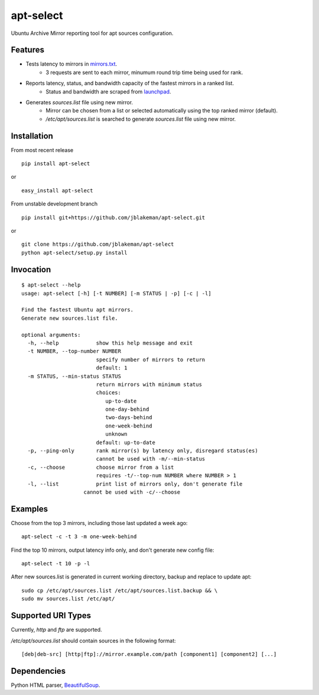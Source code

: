 apt-select
==========

Ubuntu Archive Mirror reporting tool for apt sources configuration.

Features
--------

* Tests latency to mirrors in `mirrors.txt <http://mirrors.ubuntu.com/mirrors.txt/>`_.
    - 3 requests are sent to each mirror, minumum round trip time being used for rank.

* Reports latency, status, and bandwidth capacity of the fastest mirrors in a ranked list.
    - Status and bandwidth are scraped from `launchpad <https://launchpad.net/ubuntu/+archivemirrors/>`_.

* Generates `sources.list` file using new mirror.
    - Mirror can be chosen from a list or selected automatically using the top ranked mirror (default).
    - `/etc/apt/sources.list` is searched to generate `sources.list` file using new mirror.

Installation
------------

From most recent release

::

    pip install apt-select

or

::

    easy_install apt-select

From unstable development branch

::

    pip install git+https://github.com/jblakeman/apt-select.git

or

::

    git clone https://github.com/jblakeman/apt-select
    python apt-select/setup.py install

Invocation
----------

::

    $ apt-select --help
    usage: apt-select [-h] [-t NUMBER] [-m STATUS | -p] [-c | -l]

    Find the fastest Ubuntu apt mirrors.
    Generate new sources.list file.

    optional arguments:
      -h, --help            show this help message and exit
      -t NUMBER, --top-number NUMBER
                            specify number of mirrors to return
                            default: 1
      -m STATUS, --min-status STATUS
                            return mirrors with minimum status
                            choices:
                               up-to-date
                               one-day-behind
                               two-days-behind
                               one-week-behind
                               unknown
                            default: up-to-date
      -p, --ping-only       rank mirror(s) by latency only, disregard status(es)
                            cannot be used with -m/--min-status
      -c, --choose          choose mirror from a list
                            requires -t/--top-num NUMBER where NUMBER > 1
      -l, --list            print list of mirrors only, don't generate file
                        cannot be used with -c/--choose

Examples
--------

Choose from the top 3 mirrors, including those last updated a week ago:
::

    apt-select -c -t 3 -m one-week-behind

Find the top 10 mirrors, output latency info only, and don't generate new config file:
::

    apt-select -t 10 -p -l

After new sources.list is generated in current working directory, backup and replace to update apt:
::

    sudo cp /etc/apt/sources.list /etc/apt/sources.list.backup && \
    sudo mv sources.list /etc/apt/

Supported URI Types
-------------------

Currently, `http` and `ftp` are supported.

`/etc/apt/sources.list` should contain sources in the following format:
::

    [deb|deb-src] [http|ftp]://mirror.example.com/path [component1] [component2] [...]

Dependencies
------------

Python HTML parser, `BeautifulSoup <https://www.crummy.com/software/BeautifulSoup/>`_.

